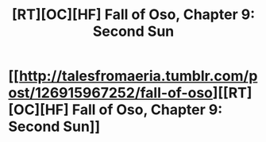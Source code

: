 #+TITLE: [RT][OC][HF] Fall of Oso, Chapter 9: Second Sun

* [[http://talesfromaeria.tumblr.com/post/126915967252/fall-of-oso][[RT][OC][HF] Fall of Oso, Chapter 9: Second Sun]]
:PROPERTIES:
:Author: Sagebrysh
:Score: 3
:DateUnix: 1439824941.0
:DateShort: 2015-Aug-17
:END:
